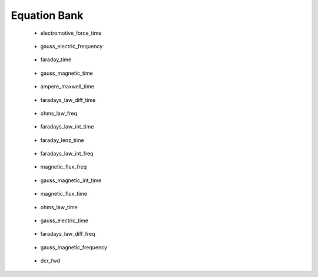.. _equation_bank:

.. --------------------------------- ..
..                                   ..
..    THIS FILE IS AUTO GENEREATED   ..
..                                   ..
..    autodoc.py                     ..
..                                   ..
.. --------------------------------- ..



Equation Bank
=============



 - electromotive_force_time

    .. include:: equation_bank/electromotive_force_time.rst

        

 - gauss_electric_frequency

    .. include:: equation_bank/gauss_electric_frequency.rst

        

 - faraday_time

    .. include:: equation_bank/faraday_time.rst

        

 - gauss_magnetic_time

    .. include:: equation_bank/gauss_magnetic_time.rst

        

 - ampere_maxwell_time

    .. include:: equation_bank/ampere_maxwell_time.rst

        

 - faradays_law_diff_time

    .. include:: equation_bank/faradays_law_diff_time.rst

        

 - ohms_law_freq

    .. include:: equation_bank/ohms_law_freq.rst

        

 - faradays_law_int_time

    .. include:: equation_bank/faradays_law_int_time.rst

        

 - faraday_lenz_time

    .. include:: equation_bank/faraday_lenz_time.rst

        

 - faradays_law_int_freq

    .. include:: equation_bank/faradays_law_int_freq.rst

        

 - magnetic_flux_freq

    .. include:: equation_bank/magnetic_flux_freq.rst

        

 - gauss_magnetic_int_time

    .. include:: equation_bank/gauss_magnetic_int_time.rst

        

 - magnetic_flux_time

    .. include:: equation_bank/magnetic_flux_time.rst

        

 - ohms_law_time

    .. include:: equation_bank/ohms_law_time.rst

        

 - gauss_electric_time

    .. include:: equation_bank/gauss_electric_time.rst

        

 - faradays_law_diff_freq

    .. include:: equation_bank/faradays_law_diff_freq.rst

        

 - gauss_magnetic_frequency

    .. include:: equation_bank/gauss_magnetic_frequency.rst

        

 - dcr_fwd

    .. include:: equation_bank/dcr_fwd.rst

        